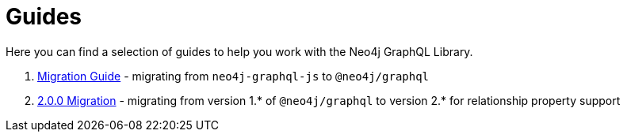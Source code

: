 [[guides]]
= Guides

Here you can find a selection of guides to help you work with the Neo4j GraphQL Library.

1. xref::guides/migration-guide/index.adoc[Migration Guide] - migrating from `neo4j-graphql-js` to `@neo4j/graphql`
2. xref::guides/v2-migration/index.adoc[2.0.0 Migration] - migrating from version 1.* of `@neo4j/graphql` to version 2.* for relationship property support
